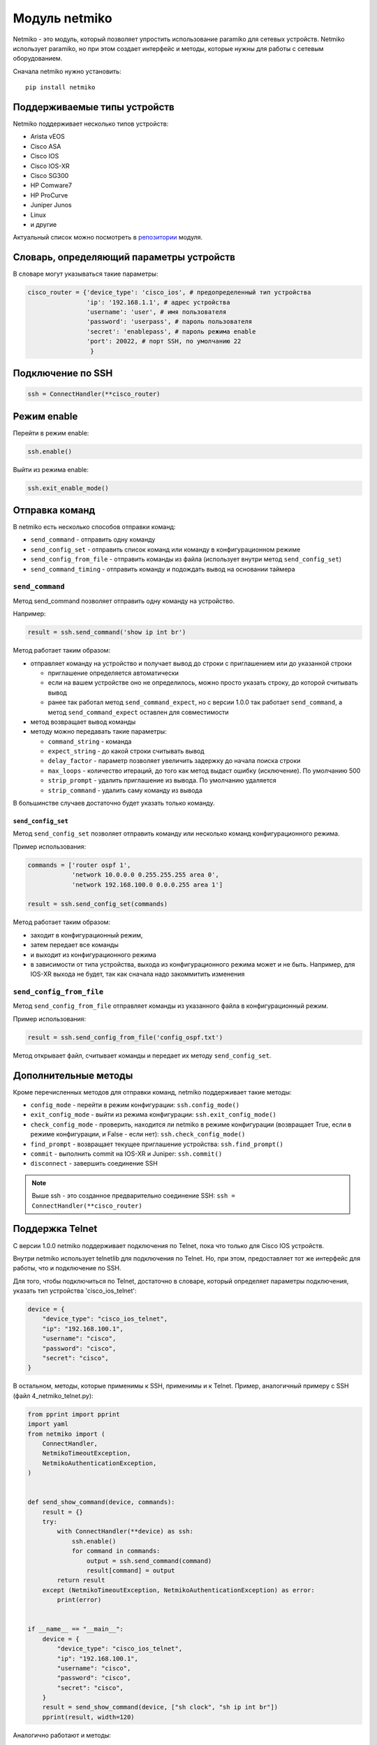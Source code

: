 Модуль netmiko
--------------

Netmiko - это модуль, который позволяет упростить использование paramiko
для сетевых устройств. Netmiko использует paramiko, но при этом создает 
интерфейс и методы, которые нужны для работы с сетевым оборудованием.

Сначала netmiko нужно установить:

::

    pip install netmiko


Поддерживаемые типы устройств
~~~~~~~~~~~~~~~~~~~~~~~~~~~~~

Netmiko поддерживает несколько типов устройств: 

* Arista vEOS 
* Cisco ASA 
* Cisco IOS 
* Cisco IOS-XR 
* Cisco SG300 
* HP Comware7 
* HP ProCurve 
* Juniper Junos 
* Linux 
* и другие

Актуальный список можно посмотреть в
`репозитории <https://github.com/ktbyers/netmiko>`__ модуля.

Словарь, определяющий параметры устройств
~~~~~~~~~~~~~~~~~~~~~~~~~~~~~~~~~~~~~~~~~

В словаре могут указываться такие параметры:

.. code:: python

    cisco_router = {'device_type': 'cisco_ios', # предопределенный тип устройства
                    'ip': '192.168.1.1', # адрес устройства
                    'username': 'user', # имя пользователя
                    'password': 'userpass', # пароль пользователя
                    'secret': 'enablepass', # пароль режима enable
                    'port': 20022, # порт SSH, по умолчанию 22
                     }

Подключение по SSH
~~~~~~~~~~~~~~~~~~

.. code:: python

    ssh = ConnectHandler(**cisco_router)

Режим enable
~~~~~~~~~~~~

Перейти в режим enable:

.. code:: python

    ssh.enable()

Выйти из режима enable:

.. code:: python

    ssh.exit_enable_mode()

Отправка команд
~~~~~~~~~~~~~~~

В netmiko есть несколько способов отправки команд: 

* ``send_command`` - отправить одну команду 
* ``send_config_set`` - отправить список команд или команду в конфигурационном режиме 
* ``send_config_from_file`` - отправить команды из файла (использует внутри метод ``send_config_set``)
* ``send_command_timing`` - отправить команду и подождать вывод на основании таймера

``send_command``
^^^^^^^^^^^^^^^^

Метод send_command позволяет отправить одну команду на устройство.

Например:

.. code:: python

    result = ssh.send_command('show ip int br')

Метод работает таким образом: 

* отправляет команду на устройство и получает вывод до строки 
  с приглашением или до указанной строки 

  * приглашение определяется автоматически 
  * если на вашем устройстве оно не определилось, можно просто указать строку, до которой считывать вывод
  * ранее так работал метод ``send_command_expect``, но с версии 1.0.0
    так работает ``send_command``, а метод ``send_command_expect`` оставлен для совместимости 

* метод возвращает вывод команды 
* методу можно передавать такие параметры: 

  * ``command_string`` - команда 
  * ``expect_string`` - до какой строки считывать вывод 
  * ``delay_factor`` - параметр позволяет увеличить задержку до начала поиска строки 
  * ``max_loops`` - количество итераций, до того как метод выдаст ошибку 
    (исключение). По умолчанию 500 
  * ``strip_prompt`` - удалить приглашение из вывода. По умолчанию удаляется 
  * ``strip_command`` - удалить саму команду из вывода

В большинстве случаев достаточно будет указать только команду.

``send_config_set``
*******************

Метод ``send_config_set`` позволяет отправить команду или несколько
команд конфигурационного режима.

Пример использования:

.. code:: python

    commands = ['router ospf 1',
                'network 10.0.0.0 0.255.255.255 area 0',
                'network 192.168.100.0 0.0.0.255 area 1']

    result = ssh.send_config_set(commands)

Метод работает таким образом: 

* заходит в конфигурационный режим, 
* затем передает все команды 
* и выходит из конфигурационного режима 
* в зависимости от типа устройства, выхода из конфигурационного режима может
  и не быть. Например, для IOS-XR выхода не будет, так как сначала надо
  закоммитить изменения

``send_config_from_file``
^^^^^^^^^^^^^^^^^^^^^^^^^

Метод ``send_config_from_file`` отправляет команды из указанного файла в
конфигурационный режим.

Пример использования:

.. code:: python

    result = ssh.send_config_from_file('config_ospf.txt')

Метод открывает файл, считывает команды и передает их методу
``send_config_set``.

Дополнительные методы
~~~~~~~~~~~~~~~~~~~~~

Кроме перечисленных методов для отправки команд, netmiko поддерживает
такие методы: 

* ``config_mode`` - перейти в режим конфигурации: ``ssh.config_mode()`` 
* ``exit_config_mode`` - выйти из режима конфигурации: ``ssh.exit_config_mode()`` 
* ``check_config_mode`` - проверить, находится ли netmiko в режиме конфигурации (возвращает True,
  если в режиме конфигурации, и False - если нет): ``ssh.check_config_mode()`` 
* ``find_prompt`` - возвращает текущее приглашение устройства: ``ssh.find_prompt()`` 
* ``commit`` - выполнить commit на IOS-XR и Juniper: ``ssh.commit()`` 
* ``disconnect`` - завершить соединение SSH

.. note::

    Выше ssh - это созданное предварительно соединение SSH:
    ``ssh = ConnectHandler(**cisco_router)``

Поддержка Telnet
~~~~~~~~~~~~~~~~

С версии 1.0.0 netmiko поддерживает подключения по Telnet, пока что
только для Cisco IOS устройств.

Внутри netmiko использует telnetlib для подключения по Telnet. Но, при
этом, предоставляет тот же интерфейс для работы, что и подключение по
SSH.

Для того, чтобы подключиться по Telnet, достаточно в словаре, который
определяет параметры подключения, указать тип устройства
'cisco_ios_telnet':

.. code:: python

    device = {
        "device_type": "cisco_ios_telnet",
        "ip": "192.168.100.1",
        "username": "cisco",
        "password": "cisco",
        "secret": "cisco",
    }

В остальном, методы, которые применимы к SSH, применимы и к Telnet.
Пример, аналогичный примеру с SSH (файл 4_netmiko_telnet.py):

.. code:: python

    from pprint import pprint
    import yaml
    from netmiko import (
        ConnectHandler,
        NetmikoTimeoutException,
        NetmikoAuthenticationException,
    )


    def send_show_command(device, commands):
        result = {}
        try:
            with ConnectHandler(**device) as ssh:
                ssh.enable()
                for command in commands:
                    output = ssh.send_command(command)
                    result[command] = output
            return result
        except (NetmikoTimeoutException, NetmikoAuthenticationException) as error:
            print(error)


    if __name__ == "__main__":
        device = {
            "device_type": "cisco_ios_telnet",
            "ip": "192.168.100.1",
            "username": "cisco",
            "password": "cisco",
            "secret": "cisco",
        }
        result = send_show_command(device, ["sh clock", "sh ip int br"])
        pprint(result, width=120)



Аналогично работают и методы: 

* ``send_command_timing()`` 
* ``find_prompt()`` 
* ``send_config_set()`` 
* ``send_config_from_file()`` 
* ``check_enable_mode()`` 
* ``disconnect()``


Пример использования netmiko
~~~~~~~~~~~~~~~~~~~~~~~~~~~~

Пример использования netmiko (файл 4_netmiko.py):

.. code:: python

    from pprint import pprint
    import yaml
    from netmiko import (
        ConnectHandler,
        NetmikoTimeoutException,
        NetmikoAuthenticationException,
    )


    def send_show_command(device, commands):
        result = {}
        try:
            with ConnectHandler(**device) as ssh:
                ssh.enable()
                for command in commands:
                    output = ssh.send_command(command)
                    result[command] = output
            return result
        except (NetmikoTimeoutException, NetmikoAuthenticationException) as error:
            print(error)


    if __name__ == "__main__":
        with open("devices.yaml") as f:
            devices = yaml.safe_load(f)
        for device in devices:
            result = send_show_command(device, ["sh clock", "sh ip int br"])
            pprint(result, width=120)



В этом примере не передается команда terminal length, так как netmiko по
умолчанию выполняет эту команду.

Результат выполнения скрипта:

::

    {'sh clock': '*09:12:15.210 UTC Mon Jul 20 2020',
     'sh ip int br': 'Interface     IP-Address      OK? Method Status                Protocol\n'
                     'Ethernet0/0   192.168.100.1   YES NVRAM  up                    up      \n'
                     'Ethernet0/1   192.168.200.1   YES NVRAM  up                    up      \n'
                     'Ethernet0/2   unassigned      YES NVRAM  up                    up      \n'
                     'Ethernet0/3   192.168.130.1   YES NVRAM  up                    up      \n'}
    {'sh clock': '*09:12:24.507 UTC Mon Jul 20 2020',
     'sh ip int br': 'Interface     IP-Address      OK? Method Status                Protocol\n'
                     'Ethernet0/0   192.168.100.2   YES NVRAM  up                    up      \n'
                     'Ethernet0/1   unassigned      YES NVRAM  up                    up      \n'
                     'Ethernet0/2   unassigned      YES NVRAM  administratively down down    \n'
                     'Ethernet0/3   unassigned      YES NVRAM  administratively down down    \n'}
    {'sh clock': '*09:12:33.573 UTC Mon Jul 20 2020',
     'sh ip int br': 'Interface     IP-Address      OK? Method Status                Protocol\n'
                     'Ethernet0/0   192.168.100.3   YES NVRAM  up                    up      \n'
                     'Ethernet0/1   unassigned      YES NVRAM  up                    up      \n'
                     'Ethernet0/2   unassigned      YES NVRAM  administratively down down    \n'
                     'Ethernet0/3   unassigned      YES NVRAM  administratively down down    \n'}


Постраничный вывод команд
~~~~~~~~~~~~~~~~~~~~~~~~~

Пример использования paramiko для работы с постраничным выводом команд
show (файл 4_netmiko_more.py):

.. code:: python

    from netmiko import ConnectHandler, NetmikoTimeoutException
    import yaml


    def send_show_command(device_params, command):
        with ConnectHandler(**device_params) as ssh:
            ssh.enable()
            prompt = ssh.find_prompt()
            ssh.send_command("terminal length 100")
            ssh.write_channel(f"{command}\n")
            output = ""
            while True:
                try:
                    page = ssh.read_until_pattern(f"More|{prompt}")
                    output += page
                    if "More" in page:
                        ssh.write_channel(" ")
                    elif prompt in output:
                        break
                except NetmikoTimeoutException:
                    break
        return output


    if __name__ == "__main__":
        with open("devices.yaml") as f:
            devices = yaml.safe_load(f)
        print(send_show_command(devices[0], "sh run"))

